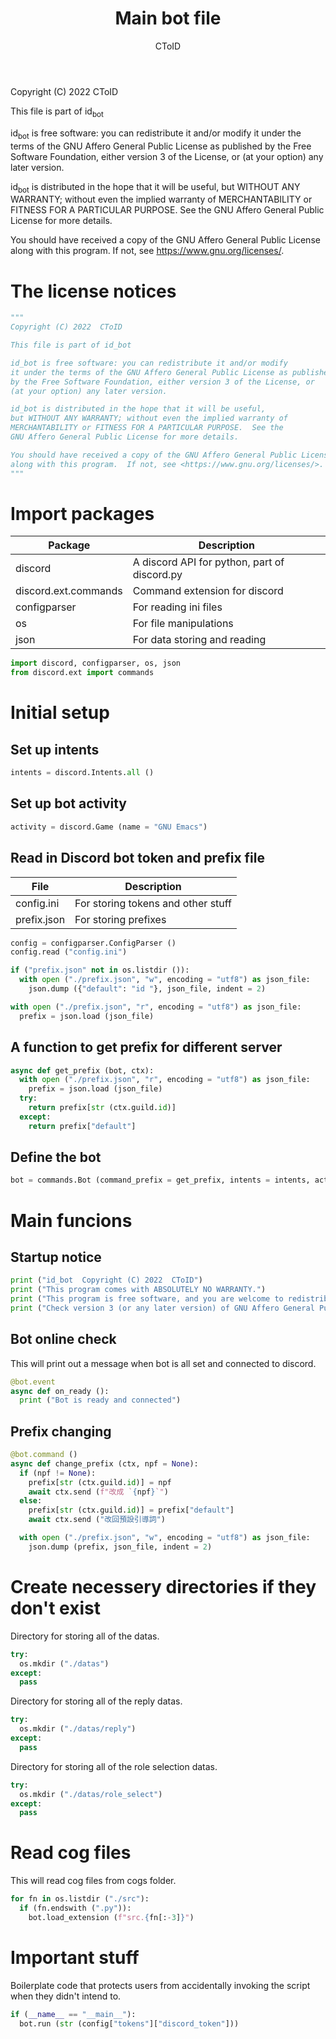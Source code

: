 #+TITLE: Main bot file
#+AUTHOR: CToID
#+PROPERTY: header-args :tangle ../bot.py
#+OPTIONS: num:nil 

Copyright (C) 2022  CToID

This file is part of id_bot

id_bot is free software: you can redistribute it and/or modify
it under the terms of the GNU Affero General Public License as published
by the Free Software Foundation, either version 3 of the License, or
(at your option) any later version.

id_bot is distributed in the hope that it will be useful,
but WITHOUT ANY WARRANTY; without even the implied warranty of
MERCHANTABILITY or FITNESS FOR A PARTICULAR PURPOSE.  See the
GNU Affero General Public License for more details.

You should have received a copy of the GNU Affero General Public License
along with this program.  If not, see <https://www.gnu.org/licenses/>.

* Table of contents :TOC_1:noexport:
- [[#the-license-notices][The license notices]]
- [[#import-packages][Import packages]]
- [[#initial-setup][Initial setup]]
- [[#main-funcions][Main funcions]]
- [[#create-necessery-directories-if-they-dont-exist][Create necessery directories if they don't exist]]
- [[#read-cog-files][Read cog files]]
- [[#important-stuff][Important stuff]]

* The license notices
#+begin_src python
"""
Copyright (C) 2022  CToID

This file is part of id_bot

id_bot is free software: you can redistribute it and/or modify
it under the terms of the GNU Affero General Public License as published
by the Free Software Foundation, either version 3 of the License, or
(at your option) any later version.

id_bot is distributed in the hope that it will be useful,
but WITHOUT ANY WARRANTY; without even the implied warranty of
MERCHANTABILITY or FITNESS FOR A PARTICULAR PURPOSE.  See the
GNU Affero General Public License for more details.

You should have received a copy of the GNU Affero General Public License
along with this program.  If not, see <https://www.gnu.org/licenses/>.
"""
#+end_src

* Import packages
| Package              | Description                                  |
|----------------------+----------------------------------------------|
| discord              | A discord API for python, part of discord.py |
| discord.ext.commands | Command extension for discord                |
| configparser         | For reading ini files                        |
| os                   | For file manipulations                       |
| json                 | For data storing and reading                 |
#+begin_src python
import discord, configparser, os, json
from discord.ext import commands
#+end_src

* Initial setup
** Set up intents
#+begin_src python
intents = discord.Intents.all ()
#+end_src

** Set up bot activity
#+begin_src python
activity = discord.Game (name = "GNU Emacs")
#+end_src

** Read in Discord bot token and prefix file
| File        | Description                        |
|-------------+------------------------------------|
| config.ini  | For storing tokens and other stuff |
| prefix.json | For storing prefixes               |
#+begin_src python
config = configparser.ConfigParser ()
config.read ("config.ini")

if ("prefix.json" not in os.listdir ()):
  with open ("./prefix.json", "w", encoding = "utf8") as json_file:
    json.dump ({"default": "id "}, json_file, indent = 2)

with open ("./prefix.json", "r", encoding = "utf8") as json_file:
  prefix = json.load (json_file)
#+end_src

** A function to get prefix for different server
#+begin_src python
async def get_prefix (bot, ctx):
  with open ("./prefix.json", "r", encoding = "utf8") as json_file:
    prefix = json.load (json_file)
  try:
    return prefix[str (ctx.guild.id)]
  except:
    return prefix["default"]
#+end_src

** Define the bot
#+begin_src python
bot = commands.Bot (command_prefix = get_prefix, intents = intents, activity = activity, help_command = None)
#+end_src

* Main funcions
** Startup notice
#+begin_src python
print ("id_bot  Copyright (C) 2022  CToID")
print ("This program comes with ABSOLUTELY NO WARRANTY.")
print ("This program is free software, and you are welcome to redistribute it under certain conditions.")
print ("Check version 3 (or any later version) of GNU Affero General Public License for details.\n")
#+end_src

** Bot online check
This will print out a message when bot is all set and connected to discord.
#+begin_src python
@bot.event
async def on_ready ():
  print ("Bot is ready and connected")
#+end_src

** Prefix changing
#+begin_src python
@bot.command ()
async def change_prefix (ctx, npf = None):
  if (npf != None):
    prefix[str (ctx.guild.id)] = npf
    await ctx.send (f"改成 `{npf}`")
  else:
    prefix[str (ctx.guild.id)] = prefix["default"]
    await ctx.send ("改回預設引導詞")

  with open ("./prefix.json", "w", encoding = "utf8") as json_file:
    json.dump (prefix, json_file, indent = 2)
#+end_src

* Create necessery directories if they don't exist
Directory for storing all of the datas.
#+begin_src python
try:
  os.mkdir ("./datas")
except:
  pass
#+end_src

Directory for storing all of the reply datas.
#+begin_src python
try:
  os.mkdir ("./datas/reply")
except:
  pass
#+end_src

Directory for storing all of the role selection datas.
#+begin_src python
try:
  os.mkdir ("./datas/role_select")
except:
  pass
#+end_src

* Read cog files
This will read cog files from cogs folder.
#+begin_src python
for fn in os.listdir ("./src"):
  if (fn.endswith (".py")):
    bot.load_extension (f"src.{fn[:-3]}")
#+end_src

* Important stuff
Boilerplate code that protects users from accidentally invoking the script when they didn't intend to. 
#+begin_src python
if (__name__ == "__main__"):
  bot.run (str (config["tokens"]["discord_token"]))
#+end_src
